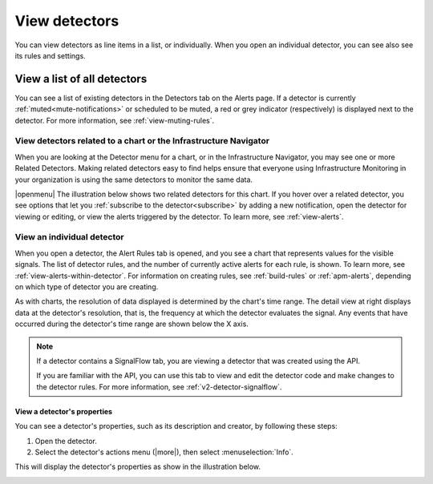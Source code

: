 .. _view-detectors:

************************************
View detectors
************************************

.. meta::
  :description: How to view detectors in Splunk Observability Cloud.

You can view detectors as line items in a list, or individually. When you open an individual detector, you can see also see its rules and settings.

View a list of all detectors
================================

You can see a list of existing detectors in the Detectors tab on the Alerts page. If a detector is currently :ref:`muted<mute-notifications>` or scheduled to be muted, a red or grey indicator (respectively) is displayed next to the detector. For more information, see :ref:`view-muting-rules`.


.. _view-related-detectors:

View detectors related to a chart or the Infrastructure Navigator
------------------------------------------------------------------------

When you are looking at the Detector menu for a chart, or in the Infrastructure Navigator, you may see one or more Related Detectors. Making related detectors easy to find helps ensure that everyone using Infrastructure Monitoring in your organization is using the same detectors to monitor the same data.

..
	|openmenu| is defined in conf.py

|openmenu| The illustration below shows two related detectors for this chart. If you hover over a related detector, you see options that let you :ref:`subscribe to the detector<subscribe>` by adding a new notification, open the detector for viewing or editing, or view the alerts triggered by the detector. To learn more, see :ref:`view-alerts`.

.. image:: /_images/images-detectors-alerts/detectors-related.png
   :width: 50%

View an individual detector
-------------------------------------------------------------------

When you open a detector, the Alert Rules tab is opened, and you see a chart that represents values for the visible signals. The list of detector rules, and the number of currently active alerts for each rule, is shown. To learn more, see :ref:`view-alerts-within-detector`. For information on creating rules, see :ref:`build-rules` or :ref:`apm-alerts`, depending on which type of detector you are creating.

As with charts, the resolution of data displayed is determined by the chart's time range. The detail view at right displays data at the detector's resolution, that is, the frequency at which the detector evaluates the signal. Any events that have occurred during the detector's time range are shown below the X axis.

.. note:: If a detector contains a SignalFlow tab, you are viewing a detector that was created using the API.

   If you are familiar with the API, you can use this tab to view and edit the detector code and make changes to the detector rules. For more information, see :ref:`v2-detector-signalflow`.


View a detector's properties
^^^^^^^^^^^^^^^^^^^^^^^^^^^^^^^^^^^^
You can see a detector's properties, such as its description and creator, by following these steps:

#. Open the detector.
#. Select the detector's actions menu (|more|), then select :menuselection:`Info`.

This will display the detector's properties as show in the illustration below.


.. image:: /_images/images-detectors-alerts/detector-info.png
  :width: 90%
  :alt: Detector info panel showing description, creator, and other properties.


